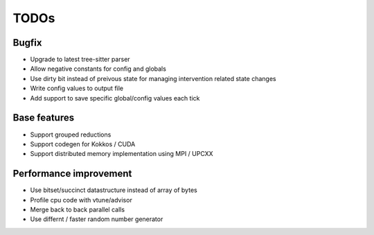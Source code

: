 TODOs
=====

Bugfix
......

* Upgrade to latest tree-sitter parser
* Allow negative constants for config and globals
* Use dirty bit instead of preivous state
  for managing intervention related state changes
* Write config values to output file
* Add support to save specific global/config values each tick

Base features
..............

* Support grouped reductions
* Support codegen for Kokkos / CUDA
* Support distributed memory implementation using MPI / UPCXX

Performance improvement
.......................

* Use bitset/succinct datastructure instead of array of bytes
* Profile cpu code with vtune/advisor

* Merge back to back parallel calls
* Use differnt / faster random number generator

